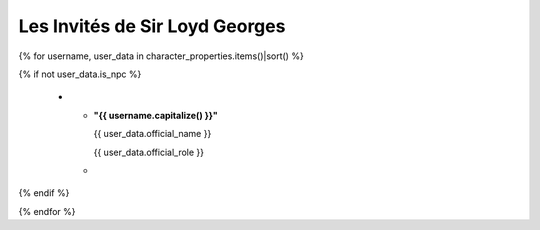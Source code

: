 Les Invités de Sir Loyd Georges
=============================================

.. list-table::
   :widths: 80 20
   :header-rows: 1

   * - Identité
     - {% if use_player_photos %} Photographie {% else %} Avatar {% endif %}

{% for username, user_data in character_properties.items()|sort() %}

{% if not user_data.is_npc %}

   * - **"{{ username.capitalize() }}"**

       {{ user_data.official_name }}

       {{ user_data.official_role }}

       .. raw:: pdf

          Spacer 0 60

     -
       ..  image:: {% if use_player_photos %} ../trombinoscope/{{ username.capitalize() }}-{{ user_data.real_life_identity }}.jpg {% else %} ../../{{ user_data.avatar }} {% endif %}
         :align: center
         :width: 3cm

{% endif %}

{% endfor %}
